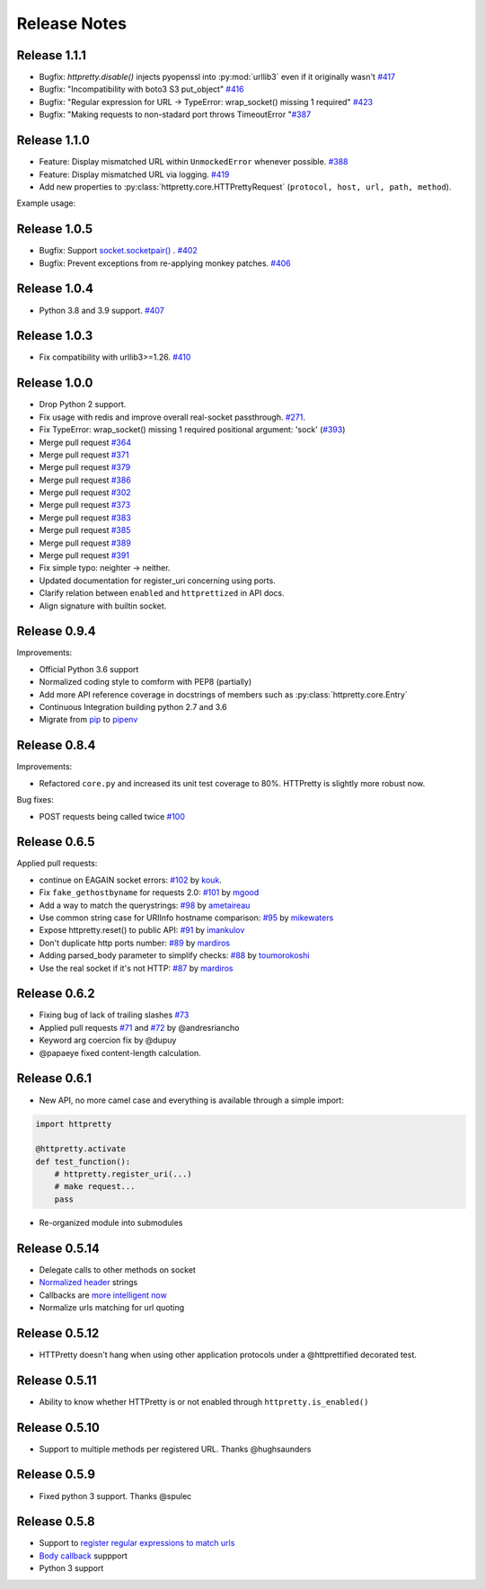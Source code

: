 Release Notes
=============

Release 1.1.1
-------------

- Bugfix: `httpretty.disable()` injects pyopenssl into :py:mod:`urllib3` even if it originally wasn't `#417 <https://github.com/gabrielfalcao/HTTPretty/issues/417>`_
- Bugfix: "Incompatibility with boto3 S3 put_object" `#416 <https://github.com/gabrielfalcao/HTTPretty/issues/416>`_
- Bugfix: "Regular expression for URL -> TypeError: wrap_socket() missing 1 required" `#423 <https://github.com/gabrielfalcao/HTTPretty/issues/423>`_
- Bugfix: "Making requests to non-stadard port throws TimeoutError "`#387 <https://github.com/gabrielfalcao/HTTPretty/issues/387>`_


Release 1.1.0
-------------

- Feature: Display mismatched URL within ``UnmockedError`` whenever possible. `#388 <https://github.com/gabrielfalcao/HTTPretty/issues/388>`_
- Feature: Display mismatched URL via logging. `#419 <https://github.com/gabrielfalcao/HTTPretty/pull/419>`_
- Add new properties to :py:class:`httpretty.core.HTTPrettyRequest` (``protocol, host, url, path, method``).

Example usage:

.. testcode::

   import httpretty
   import requests

   @httpretty.activate(verbose=True, allow_net_connect=False)
   def test_mismatches():
       requests.get('http://sql-server.local')
       requests.get('https://redis.local')


Release 1.0.5
-------------

- Bugfix: Support `socket.socketpair() <https://docs.python.org/3/library/socket.html#socket.socketpair>`_ . `#402 <https://github.com/gabrielfalcao/HTTPretty/issues/402>`_
- Bugfix: Prevent exceptions from re-applying monkey patches. `#406 <https://github.com/gabrielfalcao/HTTPretty/issues/406>`_

Release 1.0.4
-------------

- Python 3.8 and 3.9 support. `#407 <https://github.com/gabrielfalcao/HTTPretty/issues/407>`_

Release 1.0.3
-------------

- Fix compatibility with urllib3>=1.26. `#410 <https://github.com/gabrielfalcao/HTTPretty/pull/410>`_

Release 1.0.0
-------------

- Drop Python 2 support.
- Fix usage with redis and improve overall real-socket passthrough. `#271 <https://github.com/gabrielfalcao/HTTPretty/issues/271>`_.
- Fix TypeError: wrap_socket() missing 1 required positional argument: 'sock' (`#393 <https://github.com/gabrielfalcao/HTTPretty/pull/393>`_)
- Merge pull request `#364 <https://github.com/gabrielfalcao/HTTPretty/pull/364>`_
- Merge pull request `#371 <https://github.com/gabrielfalcao/HTTPretty/pull/371>`_
- Merge pull request `#379 <https://github.com/gabrielfalcao/HTTPretty/pull/379>`_
- Merge pull request `#386 <https://github.com/gabrielfalcao/HTTPretty/pull/386>`_
- Merge pull request `#302 <https://github.com/gabrielfalcao/HTTPretty/pull/302>`_
- Merge pull request `#373 <https://github.com/gabrielfalcao/HTTPretty/pull/373>`_
- Merge pull request `#383 <https://github.com/gabrielfalcao/HTTPretty/pull/383>`_
- Merge pull request `#385 <https://github.com/gabrielfalcao/HTTPretty/pull/385>`_
- Merge pull request `#389 <https://github.com/gabrielfalcao/HTTPretty/pull/389>`_
- Merge pull request `#391 <https://github.com/gabrielfalcao/HTTPretty/pull/391>`_
- Fix simple typo: neighter -> neither.
- Updated documentation for register_uri concerning using ports.
- Clarify relation between ``enabled`` and ``httprettized`` in API docs.
- Align signature with builtin socket.

Release 0.9.4
-------------

Improvements:

- Official Python 3.6 support
- Normalized coding style to comform with PEP8 (partially)
- Add more API reference coverage in docstrings of members such as :py:class:`httpretty.core.Entry`
- Continuous Integration building python 2.7 and 3.6
- Migrate from `pip <https://pypi.org/project/pip/>`_ to `pipenv <https://docs.pipenv.org/>`_


Release 0.8.4
-------------

Improvements:

-  Refactored ``core.py`` and increased its unit test coverage to 80%.
   HTTPretty is slightly more robust now.

Bug fixes:

-  POST requests being called twice
   `#100 <https://github.com/gabrielfalcao/HTTPretty/pull/100>`__

Release 0.6.5
-------------

Applied pull requests:

-  continue on EAGAIN socket errors:
   `#102 <https://github.com/gabrielfalcao/HTTPretty/pull/102>`__ by
   `kouk <http://github.com/kouk>`__.
-  Fix ``fake_gethostbyname`` for requests 2.0:
   `#101 <https://github.com/gabrielfalcao/HTTPretty/pull/101>`__ by
   `mgood <http://github.com/mgood>`__
-  Add a way to match the querystrings:
   `#98 <https://github.com/gabrielfalcao/HTTPretty/pull/98>`__ by
   `ametaireau <http://github.com/ametaireau>`__
-  Use common string case for URIInfo hostname comparison:
   `#95 <https://github.com/gabrielfalcao/HTTPretty/pull/95>`__ by
   `mikewaters <http://github.com/mikewaters>`__
-  Expose httpretty.reset() to public API:
   `#91 <https://github.com/gabrielfalcao/HTTPretty/pull/91>`__ by
   `imankulov <http://github.com/imankulov>`__
-  Don't duplicate http ports number:
   `#89 <https://github.com/gabrielfalcao/HTTPretty/pull/89>`__ by
   `mardiros <http://github.com/mardiros>`__
-  Adding parsed\_body parameter to simplify checks:
   `#88 <https://github.com/gabrielfalcao/HTTPretty/pull/88>`__ by
   `toumorokoshi <http://github.com/toumorokoshi>`__
-  Use the real socket if it's not HTTP:
   `#87 <https://github.com/gabrielfalcao/HTTPretty/pull/87>`__ by
   `mardiros <http://github.com/mardiros>`__

Release 0.6.2
-------------

-  Fixing bug of lack of trailing slashes
   `#73 <https://github.com/gabrielfalcao/HTTPretty/issues/73>`__
-  Applied pull requests
   `#71 <https://github.com/gabrielfalcao/HTTPretty/pull/71>`__ and
   `#72 <https://github.com/gabrielfalcao/HTTPretty/pull/72>`__ by
   @andresriancho
-  Keyword arg coercion fix by @dupuy
-  @papaeye fixed content-length calculation.

Release 0.6.1
-------------

-  New API, no more camel case and everything is available through a
   simple import:

.. code:: python

    import httpretty

    @httpretty.activate
    def test_function():
        # httpretty.register_uri(...)
        # make request...
        pass

-  Re-organized module into submodules

Release 0.5.14
--------------

-  Delegate calls to other methods on socket

-  `Normalized
   header <https://github.com/gabrielfalcao/HTTPretty/pull/49>`__
   strings

-  Callbacks are `more intelligent
   now <https://github.com/gabrielfalcao/HTTPretty/pull/47>`__

-  Normalize urls matching for url quoting

Release 0.5.12
--------------

-  HTTPretty doesn't hang when using other application protocols under a
   @httprettified decorated test.

Release 0.5.11
--------------

-  Ability to know whether HTTPretty is or not enabled through
   ``httpretty.is_enabled()``

Release 0.5.10
--------------

-  Support to multiple methods per registered URL. Thanks @hughsaunders

Release 0.5.9
-------------

-  Fixed python 3 support. Thanks @spulec

Release 0.5.8
-------------

-  Support to `register regular expressions to match
   urls <#matching-regular-expressions>`__
-  `Body callback <#dynamic-responses-through-callbacks>`__ suppport
-  Python 3 support
